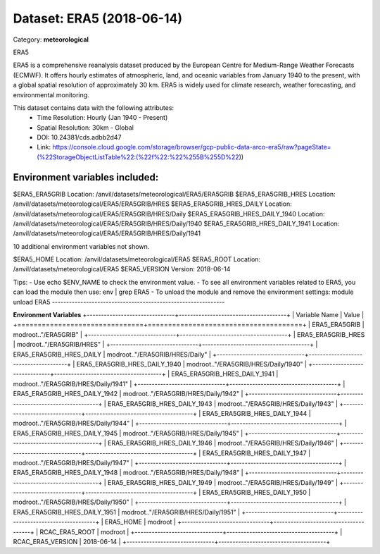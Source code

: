 ==========================
Dataset: ERA5 (2018-06-14)
==========================

Category: **meteorological**

ERA5

ERA5 is a comprehensive reanalysis dataset produced by the European Centre for Medium-Range Weather Forecasts (ECMWF).
It offers hourly estimates of atmospheric, land, and oceanic variables from January 1940 to the present, with a global
spatial resolution of approximately 30 km. ERA5 is widely used for climate research, weather forecasting, and
environmental monitoring.

This dataset contains data with the following attributes:
  - Time Resolution: Hourly (Jan 1940 - Present)
  - Spatial Resolution: 30km - Global
  - DOI: 10.24381/cds.adbb2d47
  - Link: https://console.cloud.google.com/storage/browser/gcp-public-data-arco-era5/raw?pageState=(%22StorageObjectListTable%22:(%22f%22:%22%255B%255D%22))

Environment variables included:
-------------------------------------------------------------
$ERA5_ERA5GRIB                  Location: /anvil/datasets/meteorological/ERA5/ERA5GRIB
$ERA5_ERA5GRIB_HRES             Location: /anvil/datasets/meteorological/ERA5/ERA5GRIB/HRES
$ERA5_ERA5GRIB_HRES_DAILY       Location: /anvil/datasets/meteorological/ERA5/ERA5GRIB/HRES/Daily
$ERA5_ERA5GRIB_HRES_DAILY_1940  Location: /anvil/datasets/meteorological/ERA5/ERA5GRIB/HRES/Daily/1940
$ERA5_ERA5GRIB_HRES_DAILY_1941  Location: /anvil/datasets/meteorological/ERA5/ERA5GRIB/HRES/Daily/1941

10 additional environment variables not shown.

$ERA5_HOME                      Location: /anvil/datasets/meteorological/ERA5
$ERA5_ROOT                      Location: /anvil/datasets/meteorological/ERA5
$ERA5_VERSION                   Version: 2018-06-14

Tips:
- Use echo $ENV_NAME to check the environment value.
- To see all environment variables related to ERA5, you can load the module then use: env | grep ERA5
- To unload the module and remove the environment settings: module unload ERA5
-------------------------------------------------------------

**Environment Variables**
+-------------------------------+--------------------------------------+
| Variable Name                 | Value                                |
+===============================+======================================+
| ERA5_ERA5GRIB                 | modroot.."/ERA5GRIB"                 |
+-------------------------------+--------------------------------------+
| ERA5_ERA5GRIB_HRES            | modroot.."/ERA5GRIB/HRES"            |
+-------------------------------+--------------------------------------+
| ERA5_ERA5GRIB_HRES_DAILY      | modroot.."/ERA5GRIB/HRES/Daily"      |
+-------------------------------+--------------------------------------+
| ERA5_ERA5GRIB_HRES_DAILY_1940 | modroot.."/ERA5GRIB/HRES/Daily/1940" |
+-------------------------------+--------------------------------------+
| ERA5_ERA5GRIB_HRES_DAILY_1941 | modroot.."/ERA5GRIB/HRES/Daily/1941" |
+-------------------------------+--------------------------------------+
| ERA5_ERA5GRIB_HRES_DAILY_1942 | modroot.."/ERA5GRIB/HRES/Daily/1942" |
+-------------------------------+--------------------------------------+
| ERA5_ERA5GRIB_HRES_DAILY_1943 | modroot.."/ERA5GRIB/HRES/Daily/1943" |
+-------------------------------+--------------------------------------+
| ERA5_ERA5GRIB_HRES_DAILY_1944 | modroot.."/ERA5GRIB/HRES/Daily/1944" |
+-------------------------------+--------------------------------------+
| ERA5_ERA5GRIB_HRES_DAILY_1945 | modroot.."/ERA5GRIB/HRES/Daily/1945" |
+-------------------------------+--------------------------------------+
| ERA5_ERA5GRIB_HRES_DAILY_1946 | modroot.."/ERA5GRIB/HRES/Daily/1946" |
+-------------------------------+--------------------------------------+
| ERA5_ERA5GRIB_HRES_DAILY_1947 | modroot.."/ERA5GRIB/HRES/Daily/1947" |
+-------------------------------+--------------------------------------+
| ERA5_ERA5GRIB_HRES_DAILY_1948 | modroot.."/ERA5GRIB/HRES/Daily/1948" |
+-------------------------------+--------------------------------------+
| ERA5_ERA5GRIB_HRES_DAILY_1949 | modroot.."/ERA5GRIB/HRES/Daily/1949" |
+-------------------------------+--------------------------------------+
| ERA5_ERA5GRIB_HRES_DAILY_1950 | modroot.."/ERA5GRIB/HRES/Daily/1950" |
+-------------------------------+--------------------------------------+
| ERA5_ERA5GRIB_HRES_DAILY_1951 | modroot.."/ERA5GRIB/HRES/Daily/1951" |
+-------------------------------+--------------------------------------+
| ERA5_HOME                     | modroot                              |
+-------------------------------+--------------------------------------+
| RCAC_ERA5_ROOT                | modroot                              |
+-------------------------------+--------------------------------------+
| RCAC_ERA5_VERSION             | 2018-06-14                           |
+-------------------------------+--------------------------------------+

